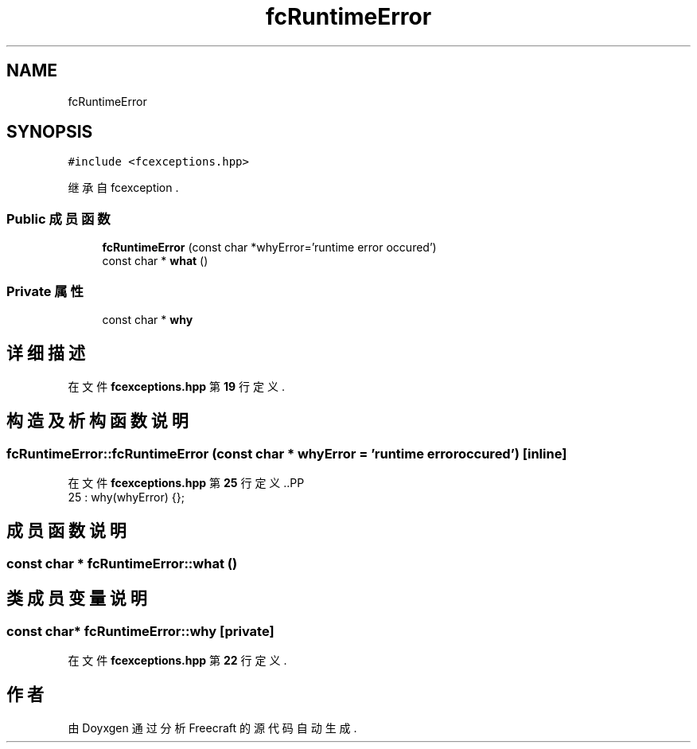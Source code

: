 .TH "fcRuntimeError" 3 "2023年 一月 25日 星期三" "Version 00.01a07-dbg" "Freecraft" \" -*- nroff -*-
.ad l
.nh
.SH NAME
fcRuntimeError
.SH SYNOPSIS
.br
.PP
.PP
\fC#include <fcexceptions\&.hpp>\fP
.PP
继承自 fcexception \&.
.SS "Public 成员函数"

.in +1c
.ti -1c
.RI "\fBfcRuntimeError\fP (const char *whyError='runtime error occured')"
.br
.ti -1c
.RI "const char * \fBwhat\fP ()"
.br
.in -1c
.SS "Private 属性"

.in +1c
.ti -1c
.RI "const char * \fBwhy\fP"
.br
.in -1c
.SH "详细描述"
.PP 
在文件 \fBfcexceptions\&.hpp\fP 第 \fB19\fP 行定义\&.
.SH "构造及析构函数说明"
.PP 
.SS "fcRuntimeError::fcRuntimeError (const char * whyError = \fC'runtime error occured'\fP)\fC [inline]\fP"

.PP
在文件 \fBfcexceptions\&.hpp\fP 第 \fB25\fP 行定义\&..PP
.nf
25 : why(whyError) {};
.fi

.SH "成员函数说明"
.PP 
.SS "const char * fcRuntimeError::what ()"

.SH "类成员变量说明"
.PP 
.SS "const char* fcRuntimeError::why\fC [private]\fP"

.PP
在文件 \fBfcexceptions\&.hpp\fP 第 \fB22\fP 行定义\&.

.SH "作者"
.PP 
由 Doyxgen 通过分析 Freecraft 的 源代码自动生成\&.
